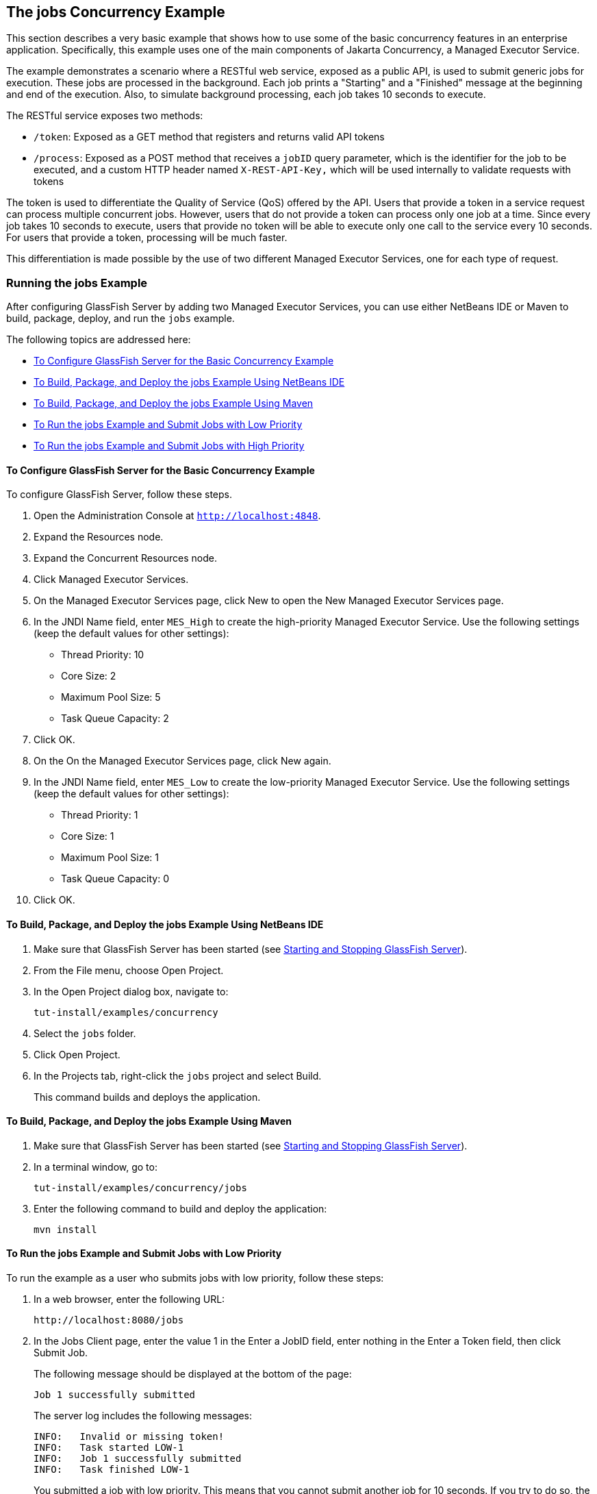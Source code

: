 [[CIHCGGEG]][[the-jobs-concurrency-example]]

== The jobs Concurrency Example

This section describes a very basic example that shows how to use some
of the basic concurrency features in an enterprise application.
Specifically, this example uses one of the main components of
Jakarta Concurrency, a Managed Executor Service.

The example demonstrates a scenario where a RESTful web service, exposed
as a public API, is used to submit generic jobs for execution. These
jobs are processed in the background. Each job prints a "Starting" and a
"Finished" message at the beginning and end of the execution. Also, to
simulate background processing, each job takes 10 seconds to execute.

The RESTful service exposes two methods:

* `/token`: Exposed as a GET method that registers and returns valid API
tokens
* `/process`: Exposed as a POST method that receives a `jobID` query
parameter, which is the identifier for the job to be executed, and a
custom HTTP header named `X-REST-API-Key,` which will be used internally
to validate requests with tokens

The token is used to differentiate the Quality of Service (QoS) offered
by the API. Users that provide a token in a service request can process
multiple concurrent jobs. However, users that do not provide a token can
process only one job at a time. Since every job takes 10 seconds to
execute, users that provide no token will be able to execute only one
call to the service every 10 seconds. For users that provide a token,
processing will be much faster.

This differentiation is made possible by the use of two different
Managed Executor Services, one for each type of request.

[[sthref294]][[running-the-jobs-example]]

=== Running the jobs Example

After configuring GlassFish Server by adding two Managed Executor
Services, you can use either NetBeans IDE or Maven to build, package,
deploy, and run the `jobs` example.

The following topics are addressed here:

* link:#CHDCIBBD[To Configure GlassFish Server for the Basic Concurrency
Example]
* link:#CHDFBAHJ[To Build, Package, and Deploy the jobs Example Using
NetBeans IDE]
* link:#CHDECFFF[To Build, Package, and Deploy the jobs Example Using
Maven]
* link:#CHDFHHAF[To Run the jobs Example and Submit Jobs with Low
Priority]
* link:#CHDHEABJ[To Run the jobs Example and Submit Jobs with High
Priority]

[[CHDCIBBD]][[to-configure-glassfish-server-for-the-basic-concurrency-example]]

==== To Configure GlassFish Server for the Basic Concurrency Example

To configure GlassFish Server, follow these steps.

1.  Open the Administration Console at `http://localhost:4848`.
2.  Expand the Resources node.
3.  Expand the Concurrent Resources node.
4.  Click Managed Executor Services.
5.  On the Managed Executor Services page, click New to open the New
Managed Executor Services page.
6.  In the JNDI Name field, enter `MES_High` to create the high-priority
Managed Executor Service. Use the following settings (keep the default
values for other settings):
* Thread Priority: 10
* Core Size: 2
* Maximum Pool Size: 5
* Task Queue Capacity: 2
7.  Click OK.
8.  On the On the Managed Executor Services page, click New again.
9.  In the JNDI Name field, enter `MES_Low` to create the low-priority
Managed Executor Service. Use the following settings (keep the default
values for other settings):
* Thread Priority: 1
* Core Size: 1
* Maximum Pool Size: 1
* Task Queue Capacity: 0
10. Click OK.

[[CHDFBAHJ]][[to-build-package-and-deploy-the-jobs-example-using-netbeans-ide]]

==== To Build, Package, and Deploy the jobs Example Using NetBeans IDE

1.  Make sure that GlassFish Server has been started (see
link:#BNADI[Starting and Stopping GlassFish
Server]).
2.  From the File menu, choose Open Project.
3.  In the Open Project dialog box, navigate to:
+
[source,java]
----
tut-install/examples/concurrency
----
4.  Select the `jobs` folder.
5.  Click Open Project.
6.  In the Projects tab, right-click the `jobs` project and select
Build.
+
This command builds and deploys the application.

[[CHDECFFF]][[to-build-package-and-deploy-the-jobs-example-using-maven]]

==== To Build, Package, and Deploy the jobs Example Using Maven

1.  Make sure that GlassFish Server has been started (see
link:#BNADI[Starting and Stopping GlassFish
Server]).
2.  In a terminal window, go to:
+
[source,java]
----
tut-install/examples/concurrency/jobs
----
3.  Enter the following command to build and deploy the application:
+
[source,java]
----
mvn install
----

[[CHDFHHAF]][[to-run-the-jobs-example-and-submit-jobs-with-low-priority]]

==== To Run the jobs Example and Submit Jobs with Low Priority

To run the example as a user who submits jobs with low priority, follow
these steps:

1.  In a web browser, enter the following URL:
+
[source,java]
----
http://localhost:8080/jobs
----
2.  In the Jobs Client page, enter the value 1 in the Enter a JobID
field, enter nothing in the Enter a Token field, then click Submit Job.
+
The following message should be displayed at the bottom of the page:
+
[source,java]
----
Job 1 successfully submitted
----
+
The server log includes the following messages:
+
[source,java]
----
INFO:   Invalid or missing token!
INFO:   Task started LOW-1
INFO:   Job 1 successfully submitted
INFO:   Task finished LOW-1
----
+
You submitted a job with low priority. This means that you cannot submit
another job for 10 seconds. If you try to do so, the RESTful API will
return a service unavailable (HTTP 503) response and the following
message will be displayed at the bottom of the page:
+
[source,java]
----
Job 2 was NOT submitted
----
+
The server log will include the following messages:
+
[source,java]
----
INFO:   Invalid or missing token!
INFO:   Job 1 successfully submitted
INFO:   Task started LOW-1
INFO:   Invalid or missing token!
INFO:   Job 2 was NOT submitted
INFO:   Task finished LOW-1
----

[[CHDHEABJ]][[to-run-the-jobs-example-and-submit-jobs-with-high-priority]]

==== To Run the jobs Example and Submit Jobs with High Priority

To run the example as a user who submits jobs with high priority, follow
these steps:

1.  In a web browser, enter the following URL:
+
[source,java]
----
http://localhost:8080/jobs
----
2.  In the Jobs Client page, enter a value of one to ten digits in the
Enter a JobID field.
3.  Click the here link on the line "Get a token here" to get a token.
The page that displays the token will open in a new tab.
4.  Copy the token and return to the Jobs Client page.
5.  Paste the token in the Enter a Token field, then click Submit Job.
+
A message like the following should be displayed at the bottom of the
page:
+
[source,java]
----
Job 11 successfully submitted
----
+
The server log includes the following messages:
+
[source,java]
----
INFO:   Token accepted. Execution with high priority.
INFO:   Task started HIGH-11
INFO:   Job 11 successfully submitted
INFO:   Task finished HIGH-11
----
+
You submitted a job with high priority. This means that you can submit
multiple jobs, each with a token, and not face the 10 second per job
restriction that the low priority submitters face. If you submit 3 jobs
with tokens in rapid succession, messages like the following will be
displayed at the bottom of the page:
+
[source,java]
----
Job 1 was submitted
Job 2 was submitted
Job 3 was submitted
----
+
The server log will include the following messages:
+
[source,java]
----
INFO:   Token accepted. Execution with high priority.
INFO:   Task started HIGH-1
INFO:   Job 1 successfully submitted
INFO:   Token accepted. Execution with high priority.
INFO:   Task started HIGH-2
INFO:   Job 2 successfully submitted
INFO:   Task finished HIGH-1
INFO:   Token accepted. Execution with high priority.
INFO:   Task started HIGH-3
INFO:   Job 3 successfully submitted
INFO:   Task finished HIGH-2
INFO:   Task finished HIGH-3
----
